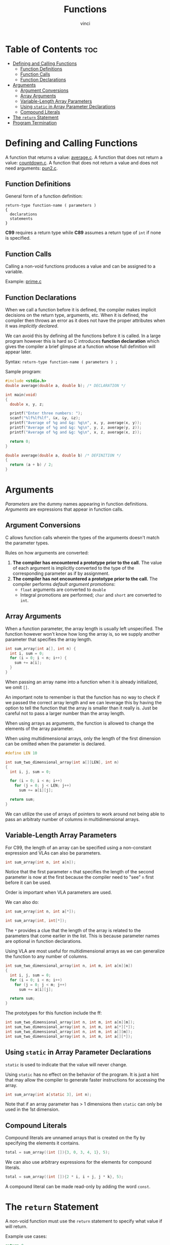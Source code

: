 #+TITLE: Functions
#+AUTHOR: vinci
#+OPTIONS: toc

* Table of Contents :toc:
- [[#defining-and-calling-functions][Defining and Calling Functions]]
  - [[#function-definitions][Function Definitions]]
  - [[#function-calls][Function Calls]]
  - [[#function-declarations][Function Declarations]]
- [[#arguments][Arguments]]
  - [[#argument-conversions][Argument Conversions]]
  - [[#array-arguments][Array Arguments]]
  - [[#variable-length-array-parameters][Variable-Length Array Parameters]]
  - [[#using-static-in-array-parameter-declarations][Using ~static~ in Array Parameter Declarations]]
  - [[#compound-literals][Compound Literals]]
- [[#the-return-statement][The ~return~ Statement]]
- [[#program-termination][Program Termination]]

* Defining and Calling Functions
A function that returns a value: [[file:sample-program/average.c][average.c]].
A function that does not return a value: [[file:sample-program/countdown.c][countdown.c]].
A function that does not return a value and does not need arguments: [[file:sample-program/pun2.c][pun2.c]].

** Function Definitions
General form of a function definition:
#+begin_src
  return-type function-name ( parameters )
  {
    declarations
    statements
  }
#+end_src

*C99* requires a return type while *C89* assumes a return type of ~int~ if none is specified.

** Function Calls
Calling a non-void functions produces a value and can be assigned to a variable.

Example: [[file:sample-program/prime.c][prime.c]]

** Function Declarations
When we call a function before it is defined, the compiler makes implicit decisions on the return type, arguments, etc. When it is defined, the compiler then throws an error as it does not have the proper attributes when it was /implicitly declared/.

We can avoid this by defining all the functions before it is called. In a large program however this is hard so C introduces *function declaration* which gives the compiler a brief glimpse at a function whose full definition will appear later.

Syntax: ~return-type function-name ( parameters ) ;~

Sample program:
#+begin_src C
  #include <stdio.h>
  double average(double a, double b); /* DECLARATION */

  int main(void)
  {
    double x, y, z;

    printf("Enter three numbers: ");
    scanf("%lf%lf%lf", &x, &y, &z);
    printf("Average of %g and &g: %g\n", x, y, average(x, y));
    printf("Average of %g and &g: %g\n", y, z, average(y, z));
    printf("Average of %g and &g: %g\n", x, z, average(x, z));

    return 0;
  }

  double average(double a, double b) /* DEFINITION */
  {
    return (a + b) / 2;
  }
#+end_src

* Arguments
/Parameters/ are the dummy names appearing in function definitions. /Arguments/ are expressions that appear in function calls.

** Argument Conversions
C allows function calls wherein the types of the arguments doesn't match the parameter types.

Rules on how arguments are converted:
1. *The compiler has encountered a prototype prior to the call.* The value of each argument is implicitly converted to the type of the corresponding parameter as if by assignment.
2. *The compiler has not encountered a prototype prior to the call.* The compiler performs /default argument promotions/:
   - ~float~ arguments are converted to ~double~
   - Integral promotions are performed; ~char~ and ~short~ are converted to ~int~.

** Array Arguments
When a function parameter, the array length is usually left unspecified. The function however won't know how long the array is, so we supply another parameter that specifies the array length.

#+begin_src C
  int sum_array(int a[], int n) {
    int i, sum = 0;
    for (i = 0; i < n; i++) {
      sum += a[i];
    }
  }
#+end_src

When passing an array name into a function when it is already initialized, we omit ~[]~.

An important note to remember is that the function has no way to check if we passed the correct array length and we can leverage this by having the option to tell the function that the array is smaller than it really is. Just be careful not to pass a larger number than the array length.

When using arrays as arguments, the function is allowed to change the elements of the array parameter.

When using multidimensional arrays, only the length of the first dimension can be omitted when the parameter is declared.

#+begin_src C
  #define LEN 10

  int sum_two_dimensional_array(int a[][LEN], int n)
  {
    int i, j, sum = 0;

    for (i = 0; i < n; i++)
      for (j = 0; j < LEN; j++)
        sum += a[i][j];

    return sum;
  }
#+end_src

We can utilize the use of arrays of pointers to work around not being able to pass an arbitraty number of columns in multidimensional arrays.

** Variable-Length Array Parameters
For C99, the length of an array can be specified using a non-constant expression and VLAs can also be parameters.

#+begin_src c
  int sum_array(int n, int a[n]);
#+end_src

Notice that the first parameter ~n~ that specifies the length of the second parameter is now at the first because the compiler need to "see" ~n~ first before it can be used.

Order is important when VLA parameters are used.

We can also do:
#+begin_src c
  int sum_array(int n, int a[*]);

  int sum_array(int, int[*]);
#+end_src

The ~*~ provides a clue that the length of the array is related to the parameters that come earlier in the list. This is because parameter names are optional in function declarations.

Using VLA are most useful for multidimensional arrays as we can generalize the function to any number of columns.
#+begin_src c
  int sum_two_dimensional_array(int n, int m, int a[n][m])
  {
    int i, j, sum = 0;
    for (i = 0; i < n; i++)
      for (j = 0; j < m; j++)
        sum += a[i][j];

    return sum;
  }
#+end_src

The prototypes for this function include the ff:
#+begin_src c
  int sum_two_dimensional_array(int n, int m, int a[n][m]);
  int sum_two_dimensional_array(int n, int m, int a[*][*]);
  int sum_two_dimensional_array(int n, int m, int a[][m]);
  int sum_two_dimensional_array(int n, int m, int a[][*]);
#+end_src

** Using ~static~ in Array Parameter Declarations
~static~ is used to indicate that the value will never change.

Using ~static~ has no effect on the behavior of the program. It is just a hint that may allow the compiler to generate faster instructions for accessing the array.

#+begin_src c
  int sum_array(int a[static 3], int n);
#+end_src

Note that if an array parameter has > 1 dimensions then ~static~ can only be used in the 1st dimension.

** Compound Literals
Compound literals are unnamed arrays that is created on the fly by specifying the elements it contains.

#+begin_src c
  total = sum_array((int []){3, 0, 3, 4, 1}, 5);
#+end_src

We can also use arbitrary expressions for the elements for compound literals.
#+begin_src c
  total = sum_array((int []){2 * i, i + j, j * k}, 5);
#+end_src

A compound literal can be made read-only by adding the word ~const~.

* The ~return~ Statement
A non-void function must use the ~return~ statement to specify what value if will return.

Example use cases:
#+begin_src c
  return 0;
  return n >= 0 ? n : 0;
#+end_src

* Program Termination

